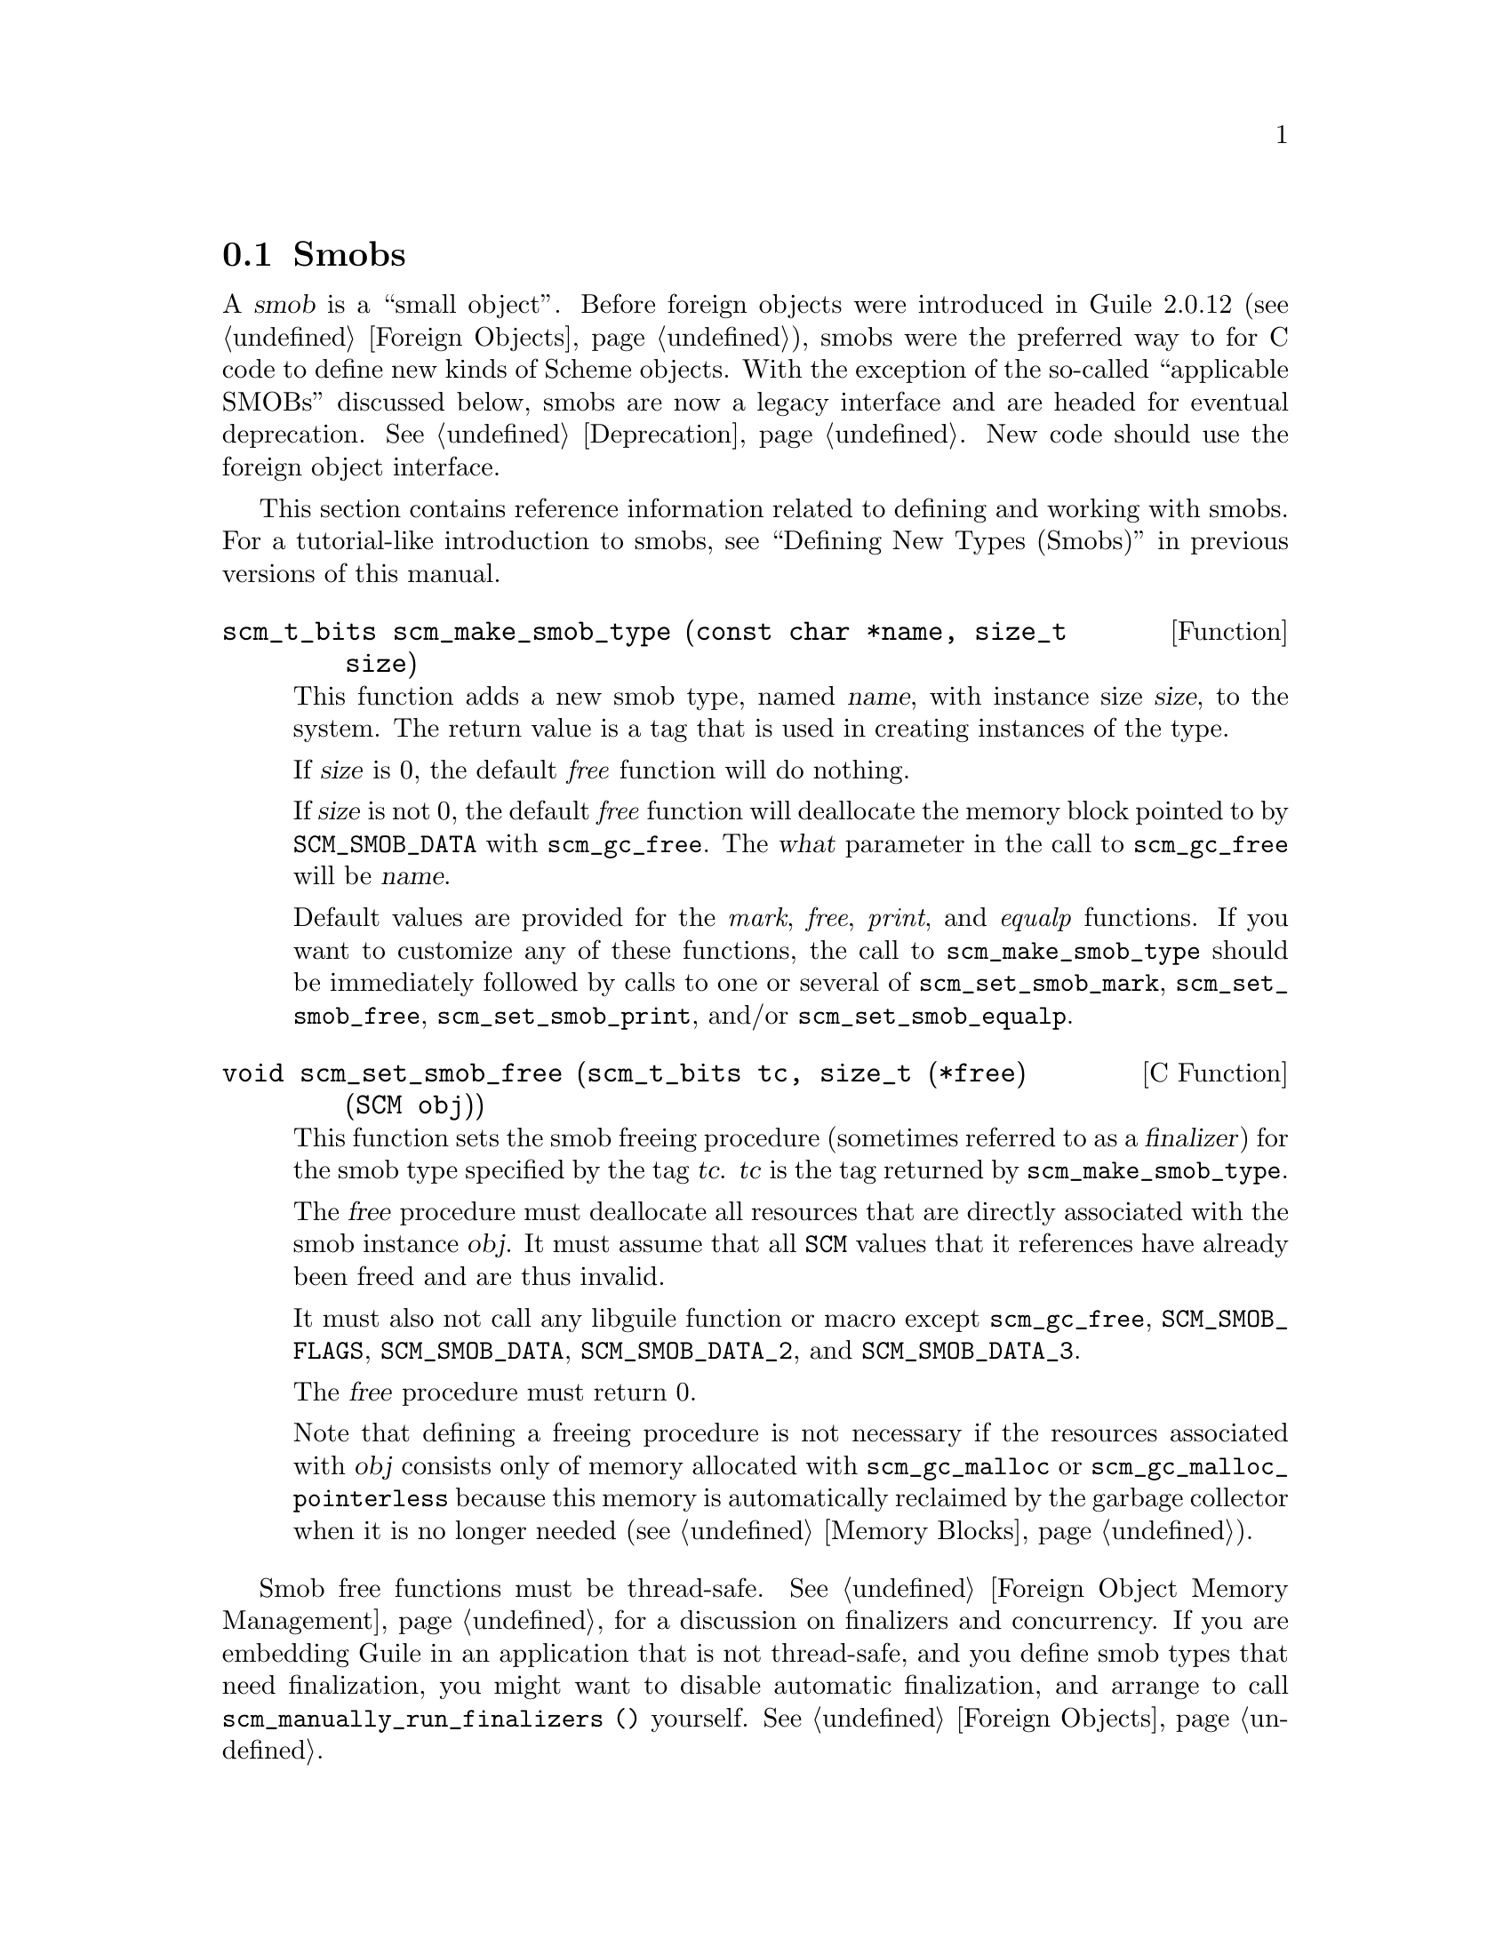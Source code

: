 @c -*-texinfo-*-
@c This is part of the GNU Guile Reference Manual.
@c Copyright (C)  1996, 1997, 2000, 2001, 2002, 2003, 2004, 2009, 2013, 2014
@c   Free Software Foundation, Inc.
@c See the file guile.texi for copying conditions.

@node Smobs
@section Smobs

@cindex smob

A @dfn{smob} is a ``small object''.  Before foreign objects were
introduced in Guile 2.0.12 (@pxref{Foreign Objects}), smobs were the
preferred way to for C code to define new kinds of Scheme objects.  With
the exception of the so-called ``applicable SMOBs'' discussed below,
smobs are now a legacy interface and are headed for eventual
deprecation.  @xref{Deprecation}.  New code should use the foreign
object interface.

This section contains reference information related to defining and
working with smobs.  For a tutorial-like introduction to smobs, see
``Defining New Types (Smobs)'' in previous versions of this manual.

@deftypefun scm_t_bits scm_make_smob_type (const char *name, size_t size)
This function adds a new smob type, named @var{name}, with instance size
@var{size}, to the system.  The return value is a tag that is used in
creating instances of the type.

If @var{size} is 0, the default @emph{free} function will do nothing.

If @var{size} is not 0, the default @emph{free} function will
deallocate the memory block pointed to by @code{SCM_SMOB_DATA} with
@code{scm_gc_free}.  The @var{what} parameter in the call to
@code{scm_gc_free} will be @var{name}.

Default values are provided for the @emph{mark}, @emph{free},
@emph{print}, and @emph{equalp} functions.  If you want to customize any
of these functions, the call to @code{scm_make_smob_type} should be
immediately followed by calls to one or several of
@code{scm_set_smob_mark}, @code{scm_set_smob_free},
@code{scm_set_smob_print}, and/or @code{scm_set_smob_equalp}.
@end deftypefun

@cindex finalizer
@cindex finalization

@deftypefn {C Function} void scm_set_smob_free (scm_t_bits tc, size_t (*free) (SCM obj))
This function sets the smob freeing procedure (sometimes referred to as
a @dfn{finalizer}) for the smob type specified by the tag
@var{tc}. @var{tc} is the tag returned by @code{scm_make_smob_type}.

The @var{free} procedure must deallocate all resources that are
directly associated with the smob instance @var{obj}.  It must assume
that all @code{SCM} values that it references have already been freed
and are thus invalid.

It must also not call any libguile function or macro except
@code{scm_gc_free}, @code{SCM_SMOB_FLAGS}, @code{SCM_SMOB_DATA},
@code{SCM_SMOB_DATA_2}, and @code{SCM_SMOB_DATA_3}.

The @var{free} procedure must return 0.

Note that defining a freeing procedure is not necessary if the resources
associated with @var{obj} consists only of memory allocated with
@code{scm_gc_malloc} or @code{scm_gc_malloc_pointerless} because this
memory is automatically reclaimed by the garbage collector when it is no
longer needed (@pxref{Memory Blocks, @code{scm_gc_malloc}}).
@end deftypefn

Smob free functions must be thread-safe.  @xref{Foreign Object Memory
Management}, for a discussion on finalizers and concurrency.  If you are
embedding Guile in an application that is not thread-safe, and you
define smob types that need finalization, you might want to disable
automatic finalization, and arrange to call
@code{scm_manually_run_finalizers ()} yourself.  @xref{Foreign Objects}.

@deftypefn {C Function} void scm_set_smob_mark (scm_t_bits tc, SCM (*mark) (SCM obj))
This function sets the smob marking procedure for the smob type specified by
the tag @var{tc}. @var{tc} is the tag returned by @code{scm_make_smob_type}.

Defining a marking procedure is almost always the wrong thing to do.  It
is much, much preferable to allocate smob data with the
@code{scm_gc_malloc} and @code{scm_gc_malloc_pointerless} functions, and
allow the GC to trace pointers automatically.

Any mark procedures you see currently almost surely date from the time
of Guile 1.8, before the switch to the Boehm-Demers-Weiser collector.
Such smob implementations should be changed to just use
@code{scm_gc_malloc} and friends, and to lose their mark function.

If you decide to keep the mark function, note that it may be called on
objects that are on the free list.  Please read and digest the comments
from the BDW GC's @code{gc/gc_mark.h} header.

The @var{mark} procedure must cause @code{scm_gc_mark} to be called
for every @code{SCM} value that is directly referenced by the smob
instance @var{obj}.  One of these @code{SCM} values can be returned
from the procedure and Guile will call @code{scm_gc_mark} for it.
This can be used to avoid deep recursions for smob instances that form
a list.

It must not call any libguile function or macro except
@code{scm_gc_mark}, @code{SCM_SMOB_FLAGS}, @code{SCM_SMOB_DATA},
@code{SCM_SMOB_DATA_2}, and @code{SCM_SMOB_DATA_3}.
@end deftypefn


@deftypefn {C Function} void scm_set_smob_print (scm_t_bits tc, int (*print) (SCM obj, SCM port, scm_print_state* pstate))
This function sets the smob printing procedure for the smob type
specified by the tag @var{tc}. @var{tc} is the tag returned by
@code{scm_make_smob_type}.

The @var{print} procedure should output a textual representation of
the smob instance @var{obj} to @var{port}, using information in
@var{pstate}.

The textual representation should be of the form @code{#<name ...>}.
This ensures that @code{read} will not interpret it as some other
Scheme value.

It is often best to ignore @var{pstate} and just print to @var{port}
with @code{scm_display}, @code{scm_write}, @code{scm_simple_format},
and @code{scm_puts}.
@end deftypefn

@deftypefn {C Function} void scm_set_smob_equalp (scm_t_bits tc, SCM (*equalp) (SCM obj1, SCM obj2))
This function sets the smob equality-testing predicate for the smob
type specified by the tag @var{tc}. @var{tc} is the tag returned by
@code{scm_make_smob_type}.

The @var{equalp} procedure should return @code{SCM_BOOL_T} when
@var{obj1} is @code{equal?} to @var{obj2}.  Else it should return
@code{SCM_BOOL_F}.  Both @var{obj1} and @var{obj2} are instances of the
smob type @var{tc}.
@end deftypefn

@deftypefn {C Function} void scm_assert_smob_type (scm_t_bits tag, SCM val)
When @var{val} is a smob of the type indicated by @var{tag}, do nothing.
Else, signal an error.
@end deftypefn

@deftypefn {C Macro} int SCM_SMOB_PREDICATE (scm_t_bits tag, SCM exp)
Return true if @var{exp} is a smob instance of the type indicated by
@var{tag}, or false otherwise.  The expression @var{exp} can be
evaluated more than once, so it shouldn't contain any side effects.
@end deftypefn

@deftypefn {C Function} SCM scm_new_smob (scm_t_bits tag, void *data)
@deftypefnx {C Function} SCM scm_new_double_smob (scm_t_bits tag, void *data, void *data2, void *data3)
Make a new smob of the type with tag @var{tag} and smob data @var{data},
@var{data2}, and @var{data3}, as appropriate.

The @var{tag} is what has been returned by @code{scm_make_smob_type}.
The initial values @var{data}, @var{data2}, and @var{data3} are of
type @code{scm_t_bits}; when you want to use them for @code{SCM}
values, these values need to be converted to a @code{scm_t_bits} first
by using @code{SCM_UNPACK}.

The flags of the smob instance start out as zero.
@end deftypefn

@deftypefn {C Macro} scm_t_bits SCM_SMOB_FLAGS (SCM obj)
Return the 16 extra bits of the smob @var{obj}.  No meaning is
predefined for these bits, you can use them freely.
@end deftypefn

@deftypefn {C Macro} scm_t_bits SCM_SET_SMOB_FLAGS (SCM obj, scm_t_bits flags)
Set the 16 extra bits of the smob @var{obj} to @var{flags}.  No
meaning is predefined for these bits, you can use them freely.
@end deftypefn

@deftypefn {C Macro} scm_t_bits SCM_SMOB_DATA (SCM obj)
@deftypefnx {C Macro} scm_t_bits SCM_SMOB_DATA_2 (SCM obj)
@deftypefnx {C Macro} scm_t_bits SCM_SMOB_DATA_3 (SCM obj)
Return the first (second, third) immediate word of the smob @var{obj}
as a @code{scm_t_bits} value.  When the word contains a @code{SCM}
value, use @code{SCM_SMOB_OBJECT} (etc.) instead.
@end deftypefn

@deftypefn {C Macro} void SCM_SET_SMOB_DATA (SCM obj, scm_t_bits val)
@deftypefnx {C Macro} void SCM_SET_SMOB_DATA_2 (SCM obj, scm_t_bits val)
@deftypefnx {C Macro} void SCM_SET_SMOB_DATA_3 (SCM obj, scm_t_bits val)
Set the first (second, third) immediate word of the smob @var{obj} to
@var{val}.  When the word should be set to a @code{SCM} value, use
@code{SCM_SMOB_SET_OBJECT} (etc.) instead.
@end deftypefn

@deftypefn {C Macro} SCM SCM_SMOB_OBJECT (SCM obj)
@deftypefnx {C Macro} SCM SCM_SMOB_OBJECT_2 (SCM obj)
@deftypefnx {C Macro} SCM SCM_SMOB_OBJECT_3 (SCM obj)
Return the first (second, third) immediate word of the smob @var{obj}
as a @code{SCM} value.  When the word contains a @code{scm_t_bits}
value, use @code{SCM_SMOB_DATA} (etc.) instead.
@end deftypefn

@deftypefn {C Macro} void SCM_SET_SMOB_OBJECT (SCM obj, SCM val)
@deftypefnx {C Macro} void SCM_SET_SMOB_OBJECT_2 (SCM obj, SCM val)
@deftypefnx {C Macro} void SCM_SET_SMOB_OBJECT_3 (SCM obj, SCM val)
Set the first (second, third) immediate word of the smob @var{obj} to
@var{val}.  When the word should be set to a @code{scm_t_bits} value, use
@code{SCM_SMOB_SET_DATA} (etc.) instead.
@end deftypefn

@deftypefn {C Macro} {SCM *} SCM_SMOB_OBJECT_LOC (SCM obj)
@deftypefnx {C Macro} {SCM *} SCM_SMOB_OBJECT_2_LOC (SCM obj)
@deftypefnx {C Macro} {SCM *} SCM_SMOB_OBJECT_3_LOC (SCM obj)
Return a pointer to the first (second, third) immediate word of the
smob @var{obj}.  Note that this is a pointer to @code{SCM}.  If you
need to work with @code{scm_t_bits} values, use @code{SCM_PACK} and
@code{SCM_UNPACK}, as appropriate.
@end deftypefn

@deftypefun SCM scm_markcdr (SCM @var{x})
Mark the references in the smob @var{x}, assuming that @var{x}'s first
data word contains an ordinary Scheme object, and @var{x} refers to no
other objects.  This function simply returns @var{x}'s first data word.
@end deftypefun

@c Local Variables:
@c TeX-master: "guile.texi"
@c End:
